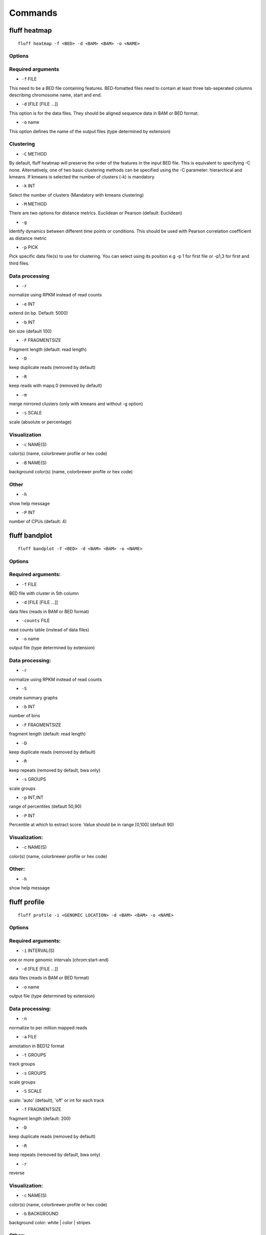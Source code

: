 Commands
========

fluff heatmap
-------------

::

    fluff heatmap -f <BED> -d <BAM> <BAM> -o <NAME>


Options
~~~~~~~

Required arguments
~~~~~~~~~~~~~~~~~~

-  ``-f`` FILE
This need to be a BED file containing features. BED-fomatted files need to contain at least three tab-seperated columns describing chromosome name, start and end.

-  ``-d`` [FILE [FILE ...]]
This option is for the data files. They should be aligned sequence data in BAM or BED format.

-  ``-o`` name
This option defines the name of the output files (type determined by extension)

Clustering
~~~~~~~~~~

-  ``-C`` METHOD
By default, fluff heatmap will preserve the order of the features in the input BED file. This is equivalent to specifying -C none. Alternatively, one of two basic clustering methods can be specified using the -C parameter: hierarchical and kmeans. If kmeans is selected the number of clusters (-k) is mandatory.

-  ``-k`` INT
Select the number of clusters (Mandatory with kmeans clustering)

-  ``-M`` METHOD
There are two options for distance metrics. Euclidean or Pearson (default: Euclidean)

-  ``-g``
Identify dynamics between different time points or conditions. This should be used with Pearson correlation coefficient as distance metric

-  ``-p`` PICK
Pick specific data file(s) to use for clustering. You can select using its position e.g -p 1 for first file or -p1,3 for first and third files.


Data processing
~~~~~~~~~~~~~~~

-  ``-r``
normalize using RPKM instead of read counts

-  ``-e`` INT
extend (in bp. Default: 5000)

-  ``-b`` INT
bin size (default 100)

-  ``-F`` FRAGMENTSIZE
Fragment length (default: read length)

-  ``-D``
keep duplicate reads (removed by default)

-  ``-R``
keep reads with mapq 0 (removed by default)

-  ``-m``
merge mirrored clusters (only with kmeans and without -g option)

-  ``-s`` SCALE
scale (absolute or percentage)


Visualization
~~~~~~~~~~~~~

-  ``-c`` NAME(S)
color(s) (name, colorbrewer profile or hex code)

-  ``-B`` NAME(S)
background color(s) (name, colorbrewer profile or hex code)

Other
~~~~~

-  ``-h``
show help message

-  ``-P`` INT
number of CPUs (default: 4)



fluff bandplot
--------------

::

    fluff bandplot -f <BED> -d <BAM> <BAM> -o <NAME>


Options
~~~~~~~

Required arguments:
~~~~~~~~~~~~~~~~~~~

-  ``-f`` FILE
BED file with cluster in 5th column

-  ``-d`` [FILE [FILE ...]]
data files (reads in BAM or BED format)

-  ``-counts`` FILE
read counts table (instead of data files)

-  ``-o`` name
output file (type determined by extension)


Data processing:
~~~~~~~~~~~~~~~~

-  ``-r``
normalize using RPKM instead of read counts

-  ``-S``
create summary graphs

-  ``-b`` INT
number of bins

-  ``-F`` FRAGMENTSIZE
fragment length (default: read length)

-  ``-D``
keep duplicate reads (removed by default)

-  ``-R``
keep repeats (removed by default, bwa only)

-  ``-s`` GROUPS
scale groups

-  ``-p`` INT,INT
range of percentiles (default 50,90)

-  ``-P`` INT
Percentile at which to extract score. Value should be in range [0,100] (default 90)


Visualization:
~~~~~~~~~~~~~~

-  ``-c`` NAME(S)
color(s) (name, colorbrewer profile or hex code)


Other:
~~~~~~

-  ``-h``
show help message



fluff profile
-------------

::

    fluff profile -i <GENOMIC LOCATION> -d <BAM> <BAM> -o <NAME>


Options
~~~~~~~

Required arguments:
~~~~~~~~~~~~~~~~~~~

-  ``-i`` INTERVAL(S)
one or more genomic intervals (chrom:start-end)

-  ``-d`` [FILE [FILE ...]]
data files (reads in BAM or BED format)

-  ``-o`` name
output file (type determined by extension)


Data processing:
~~~~~~~~~~~~~~~~

-  ``-n``
normalize to per million mapped reads

-  ``-a`` FILE
annotation in BED12 format

-  ``-t`` GROUPS
track groups

-  ``-s`` GROUPS
scale groups

-  ``-S`` SCALE
scale: 'auto' (default), 'off' or int for each track

-  ``-f`` FRAGMENTSIZE
fragment length (default: 200)

-  ``-D``
keep duplicate reads (removed by default)

-  ``-R``
keep repeats (removed by default, bwa only)

-  ``-r``
reverse


Visualization:
~~~~~~~~~~~~~~

-  ``-c`` NAME(S)
color(s) (name, colorbrewer profile or hex code)

-  ``-b`` BACKGROUND
background color: white | color | stripes


Other:
~~~~~~

-  ``-h``
show help message

